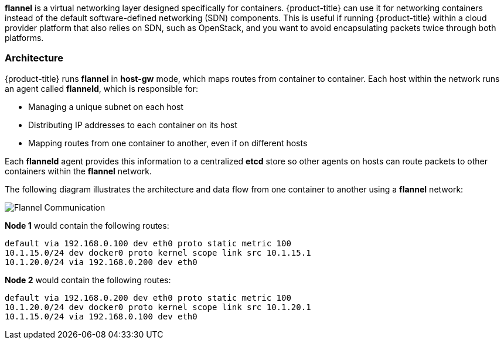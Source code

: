 *flannel* is a virtual networking layer designed specifically for containers. 
{product-title} can use it for networking containers instead of the default
software-defined networking (SDN) components. This is useful if running
{product-title} within a cloud provider platform that also relies on SDN,
such as OpenStack, and you want to avoid encapsulating packets twice through
both platforms.

[[architecture-additional-concepts-flannel-architecture]]
=== Architecture

{product-title} runs *flannel* in *host-gw* mode, which maps routes from
container to container. Each host within the network runs an agent called
*flanneld*, which is responsible for:

- Managing a unique subnet on each host
- Distributing IP addresses to each container on its host
- Mapping routes from one container to another, even if on different hosts

Each *flanneld* agent provides this information to a centralized *etcd* store so
other agents on hosts can route packets to other containers within the
*flannel* network.

The following diagram illustrates the architecture and data flow from one
container to another using a *flannel* network:

image::flannel.png[Flannel Communication]

*Node 1* would contain the following routes:

====
----
default via 192.168.0.100 dev eth0 proto static metric 100
10.1.15.0/24 dev docker0 proto kernel scope link src 10.1.15.1 
10.1.20.0/24 via 192.168.0.200 dev eth0
----
====

*Node 2* would contain the following routes:

====
----
default via 192.168.0.200 dev eth0 proto static metric 100
10.1.20.0/24 dev docker0 proto kernel scope link src 10.1.20.1 
10.1.15.0/24 via 192.168.0.100 dev eth0
----
====
